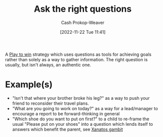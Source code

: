 :PROPERTIES:
:ID:       162ff5b9-ad28-45b4-9ffb-4dd5f00e2c09
:LAST_MODIFIED: [2023-10-16 Mon 00:27]
:END:
#+title: Ask the right questions
#+hugo_custom_front_matter: :slug "162ff5b9-ad28-45b4-9ffb-4dd5f00e2c09"
#+author: Cash Prokop-Weaver
#+date: [2022-11-22 Tue 11:41]
#+filetags: :concept:

A [[id:4398317e-6aa1-4dd4-b2a5-6334256ca2cc][Play to win]] strategy which uses questions as tools for achieving goals rather than solely as a way to gather information. The right question is usually, but isn't always, an authentic one.

* Example(s)

- "Isn't that where your brother broke his leg?" as a way to push your friend to reconsider their travel plans.
- "What are you going to work on today?" as a way for a lead/manager to encourage a report to be forward-thinking in general
- "Which shoe do you want to put on first?" to a child to re-frame the usual "Please put on your shoes" into a question which lends itself to answers which benefit the parent, see [[id:8710324a-ceda-4590-86ee-ad11c3eb36b9][Xanatos gambit]]

* Flashcards :noexport:
** Describe :fc:
:PROPERTIES:
:CREATED: [2022-11-22 Tue 11:48]
:FC_CREATED: 2022-11-22T19:49:38Z
:FC_TYPE:  double
:ID:       a03629dc-916a-4764-8fbf-a4d4b33cf52d
:END:
:REVIEW_DATA:
| position | ease | box | interval | due                  |
|----------+------+-----+----------+----------------------|
| front    | 2.20 |   8 |   333.51 | 2024-08-24T01:22:18Z |
| back     | 2.50 |   7 |   216.05 | 2024-01-02T16:51:57Z |
:END:

[[id:162ff5b9-ad28-45b4-9ffb-4dd5f00e2c09][Ask the right questions]]

*** Back
Questions as a [[id:4398317e-6aa1-4dd4-b2a5-6334256ca2cc][Play to win]] for achieving goals beyond the face value of the question.
*** Source
#+print_bibliography:
** Example(s) :fc:
:PROPERTIES:
:CREATED: [2022-11-22 Tue 11:49]
:FC_CREATED: 2022-11-22T19:50:07Z
:FC_TYPE:  double
:ID:       9f53ada2-53e1-49cb-9808-a167b368446e
:END:
:REVIEW_DATA:
| position | ease | box | interval | due                  |
|----------+------+-----+----------+----------------------|
| front    | 2.80 |   7 |   354.67 | 2024-06-21T17:14:44Z |
| back     | 2.05 |   8 |   224.52 | 2024-05-27T19:55:15Z |
:END:

[[id:162ff5b9-ad28-45b4-9ffb-4dd5f00e2c09][Ask the right questions]]

*** Back
- "Isn't that where your brother broke his leg?" as a way to push your friend to reconsider their travel plans.
- "What are you going to work on today?" as a way for a lead/manager to encourage a report to be forward-thinking in general
- "Which shoe do you want to put on first?" to a child to re-frame the usual "Please put on your shoes" into a question which lends itself to answers which benefit the parent, see [[id:8710324a-ceda-4590-86ee-ad11c3eb36b9][Xanatos gambit]]
*** Source
